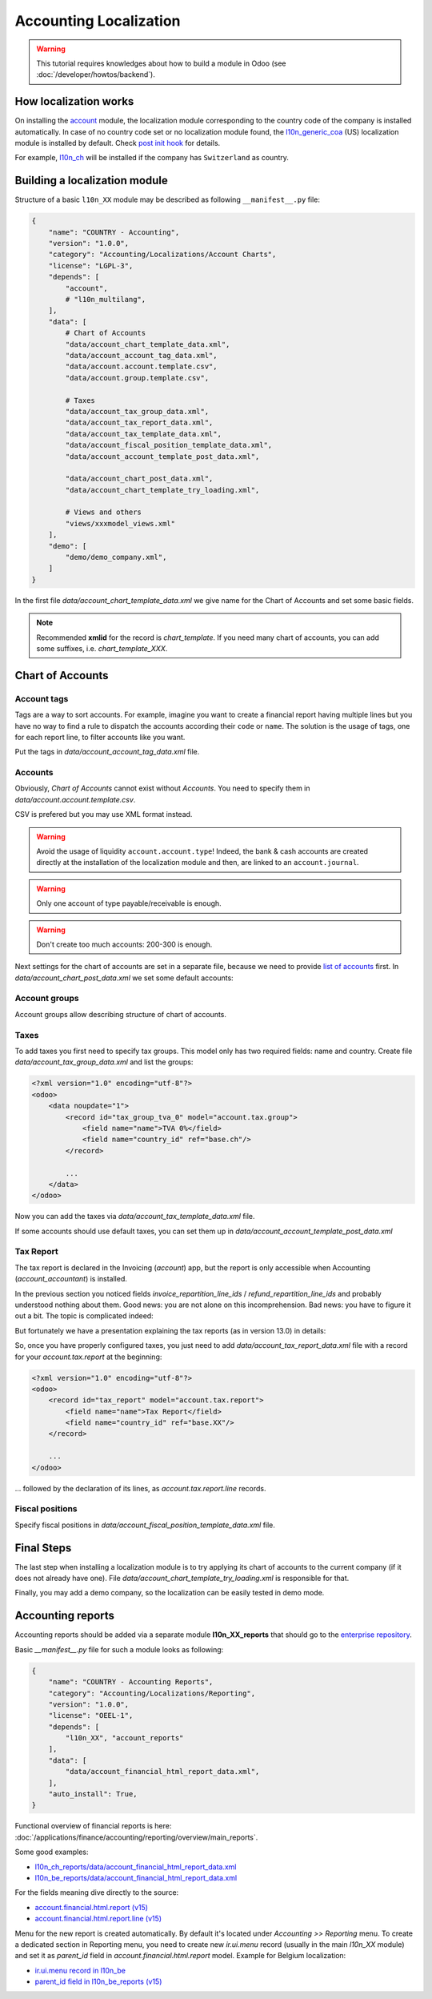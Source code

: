 
=======================
Accounting Localization
=======================

.. warning::

    This tutorial requires knowledges about how to build a module in Odoo (see
    :doc:`/developer/howtos/backend`).


How localization works
======================

On installing the `account <https://github.com/odoo/odoo/tree/15.0/addons/account>`__ module, the localization module corresponding to the country code of the company is installed automatically.
In case of no country code set or no localization module found, the `l10n_generic_coa <https://github.com/odoo/odoo/tree/15.0/addons/l10n_generic_coa>`__ (US) localization module is installed by default.
Check `post init hook <https://github.com/odoo/odoo/blob/15.0/addons/account/__init__.py>`__ for details.

For example, `l10n_ch <https://github.com/odoo/odoo/tree/15.0/addons/l10n_ch>`__ will be installed if the company has ``Switzerland`` as country.

Building a localization module
==============================

Structure of a basic ``l10n_XX`` module may be described as following ``__manifest__.py`` file:

.. code-block:: py

    {
        "name": "COUNTRY - Accounting",
        "version": "1.0.0",
        "category": "Accounting/Localizations/Account Charts",
        "license": "LGPL-3",
        "depends": [
            "account",
            # "l10n_multilang",
        ],
        "data": [
            # Chart of Accounts
            "data/account_chart_template_data.xml",
            "data/account_account_tag_data.xml",
            "data/account.account.template.csv",
            "data/account.group.template.csv",

            # Taxes
            "data/account_tax_group_data.xml",
            "data/account_tax_report_data.xml",
            "data/account_tax_template_data.xml",
            "data/account_fiscal_position_template_data.xml",
            "data/account_account_template_post_data.xml",

            "data/account_chart_post_data.xml",
            "data/account_chart_template_try_loading.xml",

            # Views and others
            "views/xxxmodel_views.xml"
        ],
        "demo": [
            "demo/demo_company.xml",
        ]
    }


In the first file `data/account_chart_template_data.xml` we give name for the Chart of Accounts and set some basic fields.

.. seealso::
   :ref:`Chart Template References <reference/account_chart_template>`

.. example::
  `addons/l10n_ch/data/l10n_ch_chart_data.xml <https://github.com/odoo/odoo/blob/15.0/addons/l10n_ch/data/l10n_ch_chart_data.xml>`__.

  .. literalinclude:: {ODOO_RELPATH}/addons/l10n_ch/data/l10n_ch_chart_data.xml
    :language: xml
    :start-at: l10nch_chart_template
    :end-at: </record>


.. note::

  Recommended **xmlid** for the record is `chart_template`.
  If you need many chart of accounts, you can add some suffixes, i.e. `chart_template_XXX`.


Chart of Accounts
=================

Account tags
------------

.. seealso::
   :ref:`Account Tag References <reference/account_account_tag>`

Tags are a way to sort accounts.
For example, imagine you want to create a financial report having multiple lines but you have no way to find a rule to dispatch the accounts according their ``code`` or ``name``.
The solution is the usage of tags, one for each report line, to filter accounts like you want.

Put the tags in `data/account_account_tag_data.xml` file.

.. example::
  `addons/l10n_lt/data/account.account.template.csv <https://github.com/odoo/odoo/blob/15.0/addons/l10n_lt/data/account.account.template.csv>`__.

  .. literalinclude:: {ODOO_RELPATH}/addons/l10n_lt/data/account.account.template.csv
    :language: csv
    :end-at: account_account_template_1201  

.. example::
  `addons/l10n_at/data/account_account_template.xml <https://github.com/odoo/odoo/blob/15.0/addons/l10n_at/data/account_account_template.xml>`__.

  .. literalinclude:: {ODOO_RELPATH}/addons/l10n_at/data/account_account_template.xml
    :language: xml
    :start-at: chart_at_template_0010
    :end-at: </record>

Accounts
--------

.. seealso::
   - :ref:`Account References <reference/account_account>`
   - :doc:`/applications/finance/accounting/payables`
   - :doc:`/applications/finance/accounting/receivables`

Obviously, *Chart of Accounts* cannot exist without *Accounts*. You need to specify them in `data/account.account.template.csv`.

.. example::
  `addons/l10n_ch/data/account.account.template.csv <https://github.com/odoo/odoo/blob/15.0/addons/l10n_ch/data/account.account.template.csv>`__.

  .. literalinclude:: {ODOO_RELPATH}/addons/l10n_ch/data/account.account.template.csv
    :language: csv
    :end-at: ch_coa_1171

CSV is prefered but you may use XML format instead.

.. example::
  `addons/l10n_at/data/account_account_template.xml <https://github.com/odoo/odoo/blob/15.0/addons/l10n_at/data/account_account_template.xml>`__.

  .. literalinclude:: {ODOO_RELPATH}/addons/l10n_at/data/account_account_template.xml
    :language: xml
    :start-at: chart_at_template_0010
    :end-at: </record>

.. warning::

    Avoid the usage of liquidity ``account.account.type``!
    Indeed, the bank & cash accounts are created directly at the installation of the localization module and then, are linked to an ``account.journal``.

.. warning::

    Only one account of type payable/receivable is enough.

.. warning::

    Don't create too much accounts: 200-300 is enough.

Next settings for the chart of accounts are set in a separate file, because we need to provide `list of accounts <#accounts>`__ first. In `data/account_chart_post_data.xml` we set some default accounts:

.. todo add reference to account_id in CoA

.. example::
  `addons/l10n_ch/data/l10n_ch_chart_post_data.xml <https://github.com/odoo/odoo/blob/15.0/addons/l10n_ch/data/l10n_ch_chart_post_data.xml>`__.

  .. literalinclude:: {ODOO_RELPATH}/addons/l10n_ch/data/l10n_ch_chart_post_data.xml
    :language: xml
    :start-at: l10nch_chart_template
    :end-at: </record>


Account groups
--------------

.. seealso::
   :ref:`Account Group References <reference/account_group>`

Account groups allow describing structure of chart of accounts.

.. example::
  `addons/l10n_il/data/account.group.template.csv <https://github.com/odoo/odoo/blob/15.0/addons/l10n_il/data/account.group.template.csv>`__.

  .. csv-table::
     :file: {ODOO_ABSPATH}/addons/l10n_il/data/account.group.template.csv
     :widths: 20,20,20,20,20
     :header-rows: 1

Taxes
-----

.. seealso::
   - :ref:`Tax References <reference/account_tax>`
   - :doc:`/applications/finance/accounting/taxation/taxes/taxes`

To add taxes you first need to specify tax groups. This model only has two required fields: name and country. Create file `data/account_tax_group_data.xml` and list the groups:

.. code-block:: xml

    <?xml version="1.0" encoding="utf-8"?>
    <odoo>
        <data noupdate="1">
            <record id="tax_group_tva_0" model="account.tax.group">
                <field name="name">TVA 0%</field>
                <field name="country_id" ref="base.ch"/>
            </record>

            ...
        </data>
    </odoo>

.. example::
  `addons/l10n_ch/data/account_tax_group_data.xml <https://github.com/odoo/odoo/blob/15.0/addons/l10n_ch/data/account_tax_group_data.xml>`__.

  .. literalinclude:: {ODOO_RELPATH}/addons/l10n_ch/data/account_tax_group_data.xml
    :language: xml
    :start-after: <data
    :end-before: </data>

.. example::
  `addons/l10n_uk/data/account.tax.group.csv <https://github.com/odoo/odoo/blob/15.0/addons/l10n_uk/data/account.tax.group.csv>`__.

  .. literalinclude:: {ODOO_RELPATH}/addons/l10n_uk/data/account.tax.group.csv
    :language: csv


Now you can add the taxes via `data/account_tax_template_data.xml` file.


.. example::
  `addons/l10n_ae/data/account_tax_template_data.xml <https://github.com/odoo/odoo/blob/15.0/addons/l10n_ae/data/account_tax_template_data.xml>`__.

  .. literalinclude:: {ODOO_RELPATH}/addons/l10n_ae/data/account_tax_template_data.xml
    :language: xml
    :start-at: uae_sale_tax_5_dubai
    :end-at: </record>

If some accounts should use default taxes, you can set them up in `data/account_account_template_post_data.xml`

Tax Report
----------

.. raw:: html

   <div><span class="badge" style="background-color:#AD5E99">Enterprise feature</span><div>

The tax report is declared in the Invoicing (`account`) app, but the report is only accessible when Accounting (`account_accountant`) is installed.

.. seealso::
   - :ref:`Tax Report Line References <reference/account_tax_report_line>`
   - :doc:`/applications/finance/accounting/reporting/declarations/tax_returns`

In the previous section you noticed fields `invoice_repartition_line_ids` / `refund_repartition_line_ids` and probably understood nothing about them. Good news: you are not alone on this incomprehension. Bad news: you have to figure it out a bit. The topic is complicated indeed:

.. graphviz:: images/tax_report.dot
    :class: overflow-auto


But fortunately we have a presentation explaining the tax reports (as in version 13.0) in details:

.. youtube:: PuXE_NyFRTM
    :align: right
    :width: 700
    :height: 394

So, once you have properly configured taxes, you just need to add `data/account_tax_report_data.xml` file with a record for your `account.tax.report` at the beginning:

.. code-block:: xml

    <?xml version="1.0" encoding="utf-8"?>
    <odoo>
        <record id="tax_report" model="account.tax.report">
            <field name="name">Tax Report</field>
            <field name="country_id" ref="base.XX"/>
        </record>

        ...
    </odoo>

... followed by the declaration of its lines, as `account.tax.report.line` records.

.. example::
  `addons/l10n_au/data/account_tax_report_data.xml <https://github.com/odoo/odoo/blob/15.0/addons/l10n_au/data/account_tax_report_data.xml>`__.

  .. literalinclude:: {ODOO_RELPATH}/addons/l10n_au/data/account_tax_report_data.xml
    :language: xml
    :start-at: tax_report
    :end-before: account_tax_report_gstrpt_g3



Fiscal positions
----------------

.. seealso::
   - :ref:`Fiscal Position References <reference/account_fiscal_position>`
   - :doc:`/applications/finance/accounting/taxation/taxes/fiscal_positions`

Specify fiscal positions in `data/account_fiscal_position_template_data.xml` file.

.. example::
  `addons/l10n_es/data/account_fiscal_position_template_data.xml <https://github.com/odoo/odoo/blob/15.0/addons/l10n_es/data/account_fiscal_position_template_data.xml>`__.

  .. literalinclude:: {ODOO_RELPATH}/addons/l10n_es/data/account_fiscal_position_template_data.xml
    :language: xml
    :start-at: fp_nacional
    :end-before: fp_intra

Final Steps
===========

The last step when installing a localization module is to try applying its chart of accounts to the current company (if it does not already have one). 
File `data/account_chart_template_try_loading.xml` is responsible for that.

.. example::
  `addons/l10n_ch/data/account_chart_template_data.xml <https://github.com/odoo/odoo/blob/15.0/addons/l10n_ch/data/account_chart_template_data.xml>`__.

  .. literalinclude:: {ODOO_RELPATH}/addons/l10n_ch/data/account_chart_template_data.xml
    :language: xml
    :start-at: <function
    :end-at: </function>

Finally, you may add a demo company, so the localization can be easily tested in demo mode.

.. example::
  `addons/l10n_ch/demo/demo_company.xml <https://github.com/odoo/odoo/blob/15.0/addons/l10n_ch/demo/demo_company.xml>`__.

  .. literalinclude:: {ODOO_RELPATH}/addons/l10n_ch/demo/demo_company.xml
    :language: xml
    :start-after: <odoo>
    :end-before: </odoo>

Accounting reports
==================

.. raw:: html

   <div><span class="badge" style="background-color:#AD5E99">Enterprise feature</span><div>

.. seealso::
  :doc:`/applications/finance/accounting/reporting/overview`

Accounting reports should be added via a separate module **l10n_XX_reports** that should go to the `enterprise repository <https://github.com/odoo/enterprise>`__.

Basic `__manifest__.py` file for such a module looks as following:


.. code-block:: py

    {
        "name": "COUNTRY - Accounting Reports",
        "category": "Accounting/Localizations/Reporting",
        "version": "1.0.0",
        "license": "OEEL-1",
        "depends": [
            "l10n_XX", "account_reports"
        ],
        "data": [
            "data/account_financial_html_report_data.xml",
        ],
        "auto_install": True,
    }


Functional overview of financial reports is here: :doc:`/applications/finance/accounting/reporting/overview/main_reports`.

Some good examples:

* `l10n_ch_reports/data/account_financial_html_report_data.xml <https://github.com/odoo/enterprise/blob/15.0/l10n_ch_reports/data/account_financial_html_report_data.xml>`__
* `l10n_be_reports/data/account_financial_html_report_data.xml <https://github.com/odoo/enterprise/blob/15.0/l10n_be_reports/data/account_financial_html_report_data.xml>`__

For the fields meaning dive directly to the source:

* `account.financial.html.report (v15) <https://github.com/odoo/enterprise/blob/d4eff9d39469cf3fe18589a1547cb0cdb93f4ae9/account_reports/models/account_financial_report.py#L59-L75>`__
* `account.financial.html.report.line (v15) <https://github.com/odoo/enterprise/blob/d4eff9d39469cf3fe18589a1547cb0cdb93f4ae9/account_reports/models/account_financial_report.py#L931-L964>`__

Menu for the new report is created automatically. By default it's located under *Accounting >> Reporting* menu.
To create a dedicated section in Reporting menu, you need to create new `ir.ui.menu` record (usually in the main `l10n_XX` module) and set it as `parent_id` field in `account.financial.html.report` model. Example for Belgium localization:

* `ir.ui.menu record in l10n_be <https://github.com/odoo/odoo/blob/15.0/addons/l10n_be/data/menuitem_data.xml>`__
* `parent_id field in l10n_be_reports (v15) <https://github.com/odoo/enterprise/blob/d4eff9d39469cf3fe18589a1547cb0cdb93f4ae9/l10n_be_reports/data/account_financial_html_report_data.xml#L11>`__
